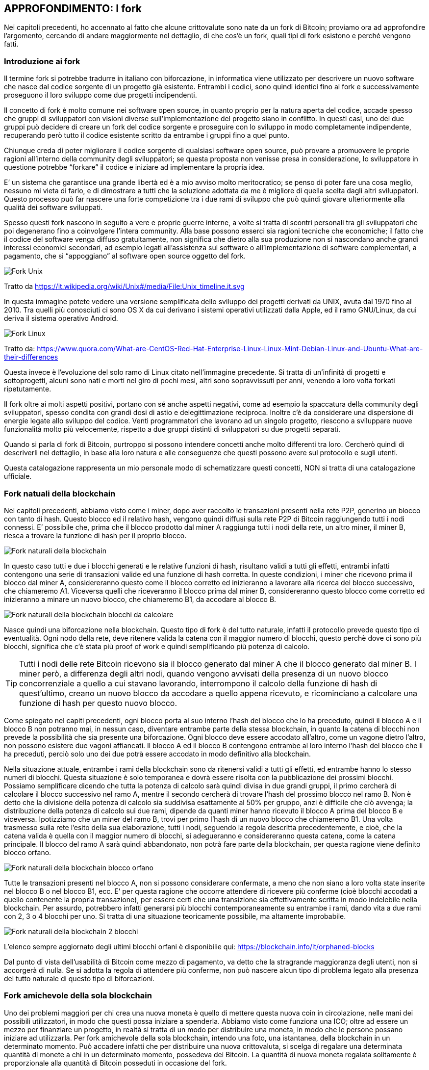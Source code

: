ifdef::env-github[]
:tip-caption: :bulb:
:note-caption: :information_source:
:important-caption: :heavy_exclamation_mark:
:caution-caption: :fire:
:warning-caption: :warning:
endif::[]

ifdef::env-github[]
:imagesdir: /
endif::[]

== APPROFONDIMENTO: I fork
Nei capitoli precedenti, ho accennato al fatto che alcune crittovalute sono nate da un fork di Bitcoin; proviamo ora ad approfondire l’argomento, cercando di andare maggiormente nel dettaglio, di che cos’è un fork, quali tipi di fork esistono e perché vengono fatti.

=== Introduzione ai fork
Il termine fork si potrebbe tradurre in italiano con biforcazione, in informatica viene utilizzato per descrivere un nuovo software che nasce dal codice sorgente di un progetto già esistente. Entrambi i codici, sono quindi identici fino al fork e successivamente proseguono il loro sviluppo come due progetti indipendenti. 

Il concetto di fork è molto comune nei software open source, in quanto proprio per la natura aperta del codice, accade spesso che gruppi di sviluppatori con visioni diverse sull’implementazione del progetto siano in conflitto. In questi casi, uno dei due gruppi può decidere di creare un fork del codice sorgente e proseguire con lo sviluppo in modo completamente indipendente, recuperando però tutto il codice esistente scritto da entrambe i gruppi fino a quel punto.

Chiunque creda di poter migliorare il codice sorgente di qualsiasi software open source, può provare a promuovere le proprie ragioni all’interno della community degli sviluppatori; se questa proposta non venisse presa in considerazione, lo sviluppatore in questione potrebbe “forkare” il codice e iniziare ad implementare la propria idea.

E’ un sistema che garantisce una grande libertà ed è a mio avviso molto meritocratico; se penso di poter fare una cosa meglio, nessuno mi vieta di farlo, e di dimostrare a tutti che la soluzione adottata da me è migliore di quella scelta dagli altri sviluppatori. Questo processo può far nascere una forte competizione tra i due rami di sviluppo che può quindi giovare ulteriormente alla qualità dei software sviluppati.

Spesso questi fork nascono in seguito a vere e proprie guerre interne, a volte si tratta di scontri personali tra gli sviluppatori che poi degenerano fino a coinvolgere l’intera community. Alla base possono esserci sia ragioni tecniche che economiche; il fatto che il codice del software venga diffuso gratuitamente, non significa che dietro alla sua produzione non si nascondano anche grandi interessi economici secondari, ad esempio legati all’assistenza sul software o all’implementazione di software complementari, a pagamento, che si “appoggiano” al software open source oggetto del fork. 

[.text-center]
image:images/fork_unix.png[Fork Unix]
[.text-center]
Tratto da https://it.wikipedia.org/wiki/Unix#/media/File:Unix_timeline.it.svg

In questa immagine potete vedere una versione semplificata dello sviluppo dei progetti derivati da UNIX, avuta dal 1970 fino al 2010. Tra quelli più conosciuti ci sono OS X da cui derivano i sistemi operativi utilizzati dalla Apple, ed il ramo GNU/Linux, da cui deriva il sistema operativo Android.

[.text-center]
image:images/fork_linux.png[Fork Linux]
[.text-center]
Tratto da: https://www.quora.com/What-are-CentOS-Red-Hat-Enterprise-Linux-Linux-Mint-Debian-Linux-and-Ubuntu-What-are-their-differences

Questa invece è l’evoluzione del solo ramo di Linux citato nell’immagine precedente. Si tratta di un’infinità di progetti e sottoprogetti, alcuni sono nati e morti nel giro di pochi mesi, altri sono sopravvissuti per anni, venendo a loro volta forkati ripetutamente.

Il fork oltre ai molti aspetti positivi, portano con sé anche aspetti negativi, come ad esempio la spaccatura della community degli sviluppatori, spesso condita con grandi dosi di astio e delegittimazione reciproca. Inoltre c’è da considerare una dispersione di energie legate allo sviluppo del codice. Venti programmatori che lavorano ad un singolo progetto, riescono a sviluppare nuove funzionalità molto più velocemente, rispetto a due gruppi distinti di sviluppatori su due progetti separati.

Quando si parla di fork di Bitcoin, purtroppo si possono intendere concetti anche molto differenti tra loro.
Cercherò quindi di descriverli nel dettaglio, in base alla loro natura e alle conseguenze che questi possono avere sul protocollo e sugli utenti.

Questa catalogazione rappresenta un mio personale modo di schematizzare questi concetti, NON si tratta di una catalogazione ufficiale.

=== Fork natuali della blockchain
Nel capitoli precedenti, abbiamo visto come i miner, dopo aver raccolto le transazioni presenti nella rete P2P, generino un blocco con tanto di hash. Questo blocco ed il relativo hash, vengono quindi diffusi sulla rete P2P di Bitcoin raggiungendo tutti i nodi connessi.
E’ possibile che, prima che il blocco prodotto dal miner A raggiunga tutti i nodi della rete, un altro miner, il miner B, riesca a trovare la funzione di hash per il proprio blocco.

[.text-center]
image:images/rete_2_blocchi_simultanei.png[Fork naturali della blockchain]

In questo caso tutti e due i blocchi generati e le relative funzioni di hash, risultano validi a tutti gli effetti, entrambi infatti contengono una serie di transazioni valide ed una funzione di hash corretta.
In queste condizioni, i miner che ricevono prima il blocco dal miner A, considereranno questo come il blocco corretto ed inizieranno a lavorare alla ricerca del blocco successivo, che chiameremo A1. Viceversa quelli che riceveranno il blocco prima dal miner B, considereranno questo blocco come corretto ed inizieranno a minare un nuovo blocco, che chiameremo B1, da accodare al blocco B.

[.text-center]
image:images/blockchain_2_blocchi_da_calcolare.png[Fork naturali della blockchain blocchi da calcolare]

Nasce quindi una biforcazione nella blockchain.
Questo tipo di fork è del tutto naturale, infatti il protocollo prevede questo tipo di eventualità. Ogni nodo della rete, deve ritenere valida la catena con il maggior numero di blocchi, questo perchè dove ci sono più blocchi, significa che c’è stata più proof of work e quindi semplificando più potenza di calcolo. 

TIP: Tutti i nodi delle rete Bitcoin ricevono sia il blocco generato dal miner A che il blocco generato dal miner B. I miner però, a differenza degli altri nodi, quando vengono avvisati della presenza di un nuovo blocco concorrenziale a quello a cui stavano lavorando, interrompono il calcolo della funzione di hash di quest’ultimo, creano un nuovo blocco da accodare a quello appena ricevuto, e ricominciano a calcolare una funzione di hash per questo nuovo blocco.

Come spiegato nel capiti precedenti, ogni blocco porta al suo interno l’hash del blocco che lo ha preceduto, quindi il blocco A e il blocco B non potranno mai, in nessun caso, diventare entrambe parte della stessa blockchain, in quanto la catena di blocchi non prevede la possibilità che sia presente una biforcazione. Ogni blocco deve essere accodato all’altro, come un vagone dietro l’altro, non possono esistere due vagoni affiancati. Il blocco A ed il blocco B contengono entrambe al loro interno l’hash del blocco che li ha preceduti, perciò solo uno dei due potrà essere accodato in modo definitivo alla blockchain.

Nella situazione attuale, entrambe i rami della blockchain sono da ritenersi validi a tutti gli effetti, ed entrambe hanno lo stesso numeri di blocchi. Questa situazione è solo temporanea e dovrà essere risolta con la pubblicazione dei prossimi blocchi. 
Possiamo semplificare dicendo che tutta la potenza di calcolo sarà quindi divisa in due grandi gruppi, il primo cercherà di calcolare il blocco successivo nel ramo A, mentre il secondo cercherà di trovare l’hash del prossimo blocco nel ramo B. Non è detto che la divisione della potenza di calcolo sia suddivisa esattamente al 50% per gruppo, anzi è difficile che ciò avvenga; la distribuzione della potenza di calcolo sui due rami, dipende da quanti miner hanno ricevuto il blocco A prima del blocco B e viceversa.
Ipotizziamo che un miner del ramo B, trovi per primo l’hash di un nuovo blocco che chiameremo B1. Una volta trasmesso sulla rete l’esito della sua elaborazione, tutti i nodi, seguendo la regola descritta precedentemente, e cioè, che la catena valida è quella con il maggior numero di blocchi, si adegueranno e considereranno questa catena, come la catena principale. Il blocco del ramo A sarà quindi abbandonato, non potrà fare parte della blockchain, per questa ragione viene definito blocco orfano.

[.text-center]
image:images/blockchain_blocchi_orfani.png[Fork naturali della blockchain blocco orfano]

Tutte le transazioni presenti nel blocco A, non si possono considerare confermate, a meno che non siano a loro volta state inserite nel blocco B o nel blocco B1, ecc. E’ per questa ragione che occorre attendere di ricevere più conferme (cioè blocchi accodati a quello contenente la propria transazione), per essere certi che una transizione sia effettivamente scritta in modo indelebile nella blockchain. Per assurdo, potrebbero infatti generarsi più blocchi contemporaneamente su entrambe i rami, dando vita a due rami con 2, 3 o 4 blocchi per uno. Si tratta di una situazione teoricamente possibile, ma altamente improbabile. 

[.text-center]
image:images/blockchain_2_blocchi.png[Fork naturali della blockchain 2 blocchi]

L’elenco sempre aggiornato degli ultimi blocchi orfani è disponibilie qui: https://blockchain.info/it/orphaned-blocks

Dal punto di vista dell’usabilità di Bitcoin come mezzo di pagamento, va detto che la stragrande maggioranza degli utenti, non si accorgerà di nulla. Se si adotta la regola di attendere più conferme, non può nascere alcun tipo di problema legato alla presenza del tutto naturale di questo tipo di biforcazioni.


=== Fork amichevole della sola blockchain
Uno dei problemi maggiori per chi crea una nuova moneta è quello di mettere questa nuova coin in circolazione, nelle mani dei possibili utilizzatori, in modo che questi possa iniziare a spenderla. Abbiamo visto come funziona una ICO; oltre ad essere un mezzo per finanziare un progetto, in realtà si tratta di un modo per distribuire una moneta, in modo che le persone possano iniziare ad utilizzarla.
Per fork amichevole della sola blockchain, intendo una foto, una istantanea, della blockchain in un determinato momento. Può accadere infatti che per distribuire una nuova crittovaluta, si scelga di regalare una determinata quantità di monete a chi in un determinato momento, possedeva dei Bitcoin. La quantità di nuova moneta regalata solitamente è proporzionale alla quantità di Bitcoin posseduti in occasione del fork.

TIP: Spesso si indica una data ed un’ora per indicare quando ci sarà un fork, in realtà è più corretto ragionare in termini di numero di blocco, infatti quando viene annunciato un fork, si indica sempre il numero del blocco di riferimento. Solitamente, adottando la regola dei 10 minuti per blocco, si riesce ad avere una stima di massima della data e dell’ora, ma questa ipotetica data e ora può anticipare se i blocchi vengono estratti più velocemente o posticipare se vengono estratti più lentamente.

Questa strategia ha due grandi vantaggi:

- diffondere la moneta; una coin che nessuno ha, non può essere utilizzata

- farsi pubblicità; se regalo monete a chi già è in possesso di Bitcoin, faccio parlare di me, nei forum e nelle chat si parlerà della nuova moneta, di come ottenerla, ecc.

Una strategia simile è stata adotta ad esempio da ByteBall, che ha deciso di regalare la propria coin a tutti gli utenti che erano in possesso di Bitcoin fino ad un determinato blocco. Come vedremo in seguito, solitamente il fork della blockchain si accompagna con il fork del codice sorgente di Bitcoin.

Questo tipo di fork non presenta alcun rischio per l’utente, anzi, può essere un’opportunità per ricevere monete alternative a Bitcoin gratuitamente a patto che siate stati in possesso di Bitcoin prima del blocco indicato. Solitamente queste nuove monete hanno un valore iniziale quasi nullo.

WARNING: Nel caso in cui si decidesse di rivendicare queste nuove monete, procedere con la massima cautela, in quanto vi verrà richiesto di inserire la vostra chiave privata in un ipotetico nuovo wallet. Questa operazione è ovviamente ad altissimo rischio. Al fondo di questo capitolo trovate un paragrafo che vi illustra come comportarvi in questi casi, in modo da agire nella massima sicurezza, e non cadere vittime di truffe architettate ad arte per rubare la vostra chiave privata.

=== Fork amichevole del solo codice sorgente
Quando il codice sorgente di Bitcoin viene “forkato”, teoricamente il nuovo software dovrebbe partire da un nuovo Genesis Block. In questa situazione però nessuno possiede alcuna moneta, e queste verranno distribuite esclusivamente ai miner, blocco dopo blocco, man mano che questi verranno minati, secondo i parametri stabiliti dal protocollo, proprio come è successo con la nascita di Bitcoin. Nel Genesis Block, infatti non sono presenti Bitcoin, i primi 50 furono creati dal miner che minò il primo blocco, che fatalmente non conteneva alcuna transazione. 
 
Diffondere la moneta è un’operazione complessa, solitamente vengono fatte delle ICO (vedi capitoli precedenti); il fork della blockchain a mio avviso resta un sistema semplice e veloce per distribuirla e farsi conoscere. Per queste ragioni il fork del codice solitamente si accompagna con il fork della blockchain.

La nascita di Litecoin è avvenuta con un fork del solo codice sorgente, partendo da zero con un nuovo Genesis Block. In questi casi l’utente Bitcoin non corre alcun rischio, in quanto non esiste alcun tipo di correlazione tra i Bitcoin in suo possesso e la nuova moneta creata in seguito al fork.

=== Fork amichevole della blockchain e del codice sorgente
Questo è il caso più comune, si tratta del tipo di fork che ha fatto nascere Bitcoin Cash e Bitcoin Gold.
In questi casi, i promotori delle nuove monete, hanno copiato e modificato il codice sorgente di Bitcoin ed hanno regalato la loro moneta a chi possedeva Bitcoin prima del blocco indicato per la nascita del fork.

[.text-center]
image:images/fork_blockchain_amichevole.png[Fork amichevole della blockchain e del codice sorgente]

Chiunque possiede delle coin nella blockchain fino al blocco 4 compreso, continuerà a disporre delle sue monete presenti nella blockchain originale, ed in più avrà delle nuove monete sulla blockchain della nuova crittovaluta, che si baserà su una blockchain composta dai blocchi dall’1 al 4 (identici a quelli della blockchain da cui è stata “forkata”) seguiti dei blocchi completamente indipendenti.

In occasione, ad esempio, del fork di Bitcoin Cash, tutti quelli che avevano una determinata quantità di Bitcoin, si sono ritrovati la medesima quantità di Bitcoin Cash, in modo completamente gratuito. 

TIP: Il valore della nuova coin, è stabilito dalla domanda e dall’offerta, quindi non ha nulla a che fare con il valore della coin da cui viene “forkata”. Ipotizziamo quindi di “forkare” Bitcoin con un progetto di fondo strampalato, probabilmente nessuno acquisterà la nuova moneta. Se molti di quelli che la possiedono decidono di venderla, il prezzo crollerà. Se per assurdo, non ci fosse nessuno disposto ad acquistarla, la moneta varrà 0. 

Ho usato il temine amichevole, per differenziare questi fork da quello ostile, che vedremo nel paragrafo successivo. In realtà, come abbiamo visto nell’introduzione di questo capitolo, la nascita di un fork, non è mai un processo amichevole, anzi è una vera e propria battaglia a volte con strascichi legali.
Questi tipi di fork però, creano CHIARAMENTE un nuovo progetto, una nuova entità separata da quella precedente, cambiando nome, cambiando loghi, sito di riferimento, repository del software, si appoggiano su una nuova rete P2P indipendente, ecc. 

=== Fork ostili della blockchain e del codice sorgente
I fork ostili della blockchain e del codice sorgente, sono i tipi di fork più pericolosi per l’utente e vanno seguiti con molta attenzione da parte di chiunque abbia dei Bitcoin. Si tratta di eventi rari, ma che possono avere conseguenze gravi sia sull’andamento del prezzo sia sulla funzionalità di tutta l’infrastruttura.
Capire il contesto in cui nasce e si sviluppa questo tipo di fork è fondamentale per sapere come muoversi. Se avete investito in Bitcoin dovete necessariamente seguire gli sviluppi di questi avvenimenti con la massima attenzione; se nei casi elencati precedentemente, l’utente non corre rischi, in questo caso specifico, bisogna porre la massima attenzione.

Il fork Segwit2x, doveva essere di questo tipo, era previsto per il 16/11/2017 (blocco numero 494784), ma venne poi abbandonato dai suoi stessi promotori due giorni prima, con un messaggio su una mailing list. Su questi specifici avvenimenti, ci sarà uno specifico approfondimento nelle pagine successive.

Ho adottato il termine ostile perché mentre per gli altri fork, la separazione tra il nuovo ed il vecchio progetto è ben chiara, in questo caso invece abbiamo una situazione ambigua, dove la nascente blockchain punta a diventare lei Bitcoin, a discapito dell’altra. 

Cercherò di descrivere gli ipotetici scenari tecnico/pratici che potrebbero nascere in seguito a questo tipo di fork, si tratta però di ipotesi, in quanto ci sono moltissimi fattori in gioco ed è impossibile stabilire a priori cosa accadrà in questo tipo di situazioni. 

IMPORTANT: La parte che segue è un puro esercizio di fantasia utilizzato per spiegare come potrebbe avvenire in pratica, un fork ostile. I fatti che seguono non si riferiscono in alcun modo ai fatti accaduti a Novembre 2017, su cui ci sarà un futuro approfondimento specifico.

Ipotizziamo di essere un gruppo di sviluppatori e di voler creare un fork ostile di Bitcoin. 

Creiamo una copia dei sorgenti di Bitcoin ed iniziamo a lavorarci, in modo da applicare le nostre modifiche al protocollo con l’intenzione di migliorarlo (a nostro giudizio).

Sempre a titolo di mero esempio, decidiamo che la grande differenza che vogliamo apportare rispetto alla versione originale di Bitcoin, è quella di incrementare la dimensione del blocco a 30 MB, anziché 1 MB.

Dopo aver modificato il codice sorgente, dobbiamo distribuire questo software tra i nodi della rete, e qui nasce la prima grande incognita, quanti nodi decideranno di migrare dal vecchio al nuovo software? 
Ipotizziamo che le nostre idee risultano appoggiate dal 10% dei nodi, che quindi installeranno il nuovo software abbandonano la rete P2P di Bitcoin Legacy (quello che esisteva prima del fork), migrando verso il nostro nuovo Bitcoin, che per praticità chiameremo Bitcoin New.
A questo punto abbiamo dalla nostra parte, una rete P2P distribuita indipendente, molto più piccola di quella del legacy,ma comunque funzionante e sufficientemente distribuita; ci serve però la potenza di calcolo dei miner, per garantire la sicurezza delle transazioni, ed è proprio qui che si gioca la grande partita: riusciremo a convincere i miner a minare i nostri blocchi anzichè quelli di Bitcoin Legacy? 

Ipotizziamo che i miner si dividano al 50% tra i due progetti, il Bitcoin New può quindi partire, abbiamo i nodi P2P, abbiamo i miner, non ci resta che attendere che vengano minati i primi blocchi ed il gioco è fatto.

Cosa succede intanto sulla blockchain di Bitcoin Legacy? Dalla rete P2P sono spariti il 10% dei nodi, non è una buona notizia, ma possiamo definirlo tranquillamente come un fatto ininfluente, proprio per via della sua natura distribuita. Viceversa, l’abbandono del 50% dei miner, ha creato un ritardo importante nella generazione dei blocchi, che non verranno più generatio ogni 10 minuti, ma potremmo ipotizzare che il tempo raddoppi, raggiungendo una media di 20 minuti tra un blocco e l’altro. Questo rallentamento durerebbe fino al retarget della difficoltà, che come abbiamo visto, avviene ogni 2016 blocchi, cioè due settimane se i blocchi vengono estratti ogni 10 minuti, che però potrebbero diventare 4 o più nel caso in cui ci fosse un rallentamento nella generazione dei nuovi blocchi. Inoltre c’è da considerare il fatto che potrebbe non bastare un retargert, ma potrebbero volercene più di uno, per riuscire a tornare ad una produzione di blocchi ogni 10 minuti. 

Questo causerebbe quindi una grande disparità di performance tra le due blockchain. La Legacy si troverebbe rallentata, congestionata, con un incremento delle fee, mentre la New, probabilmente genererebbe blocchi in modo molto più rapido di 10 minuti, garantendo, quanto meno in una prima fase, conferme molto rapide e fee bassissime.

Questa situazione potrebbe in realtà tradursi in una sorta di pareggio, che porterebbe alla nascita di due blockchain diverse e di due monete diverse entrambe valide e funzionanti.

Ma cosa succederebbe se anziché avere una divisione al 50% dell’hashpower, la percentuale fosse 80% per il New e 20% per il Legacy? La catena del Legacy diventerebbe inutilizzabile per mesi, rallentando ulteriormente, accumulando sempre più transazioni inevase e vedendo quindi schizzare alle stelle le fee. Gli utenti sarebbero disposti a spendere di più per vedere le proprie transazioni approvate, prima di quelle degli altri, come accaduto ad esempio a Dicembre 2017.
Inoltre, se i miner fossero uniti e coesi, potrebbero portare un attacco nei confronti della blockchain Legacy, andando a riscrivere gli ultimi blocchi, distruggendo quindi la base su cui si basa Bitcoin, cioè l’immutabilità della blockchain, e di conseguenza la fiducia degli utenti in questa moneta.

A questo punto cosa faranno gli utenti? Sono loro il vero ago della bilancia; se decidessero di fuggire verso Bitcoin New, per via delle fee più basse e conferme più rapide, il Bitcoin Legacy sarebbe destinato ad essere abbandonato. 

E cosa succederebbe al prezzo? Probabilmente nessuno acquisterebbe più Bitcoin Legacy, proprio per via dell’inutilizzabilità. Viceversa, molti migrerebbero al Bitcoin New, in ogni caso si tratterebbe di un terremoto non indifferente per il prezzo.

Questo chiaramente è solo uno dei possibili scenari e delle relative conseguenze che potrebbe creare la nascita di un fork ostile, il tutto dipende sostanzialmente da tre gruppi di figure: i nodi della rete, i miner e gli utenti. 

I nodi sono probabilmente quelli che hanno un peso minore, più sono meglio è sia chiaro, altrimenti la rete P2P distribuita diventa più fragile agli attacchi informatici diretti verso l’infrastruttura. 

I miner hanno un peso molto importante, in quanto se operano in modo coeso possono sostanzialmente decidere in autonomia il futuro di Bitcoin. Per questa e per altre ragioni, è fondamentale che non si creino dei gruppi di potere, dove pochi grandi miner, possano decidere le sorti di Bitcoin. Su questo argomento ci sarà un approfondimento specifico.

Gli utenti sono quelli che hanno la parola finale, a mio avviso, in quanto i loro comportamenti influiscono direttamente sul prezzo, sono loro che creano domanda e offerta, sono loro che decidono chi vive o chi muore. Va anche detto che, in presenza di due catene, una inefficiente e cara (in quanto abbandonata dai miner), mentre l’altra veloce ed economica (in quanto sostenuta dai miner), potrebbero farsi pochi scrupoli e seguire la mera convenienza.

Personalmente credo che i miner siano la figura di maggior peso, soprattutto se operano uniti, magari verso un obiettivo che li accomuna come ad esempio il maggior profitto. Si potrebbe quindi ipotizzare che un cartello di miner, potrebbe sovvenzionare un team di sviluppo, al fine di realizzare un fork di Bitcoin, che preveda delle modifiche al protocollo in modo da garantire loro maggiori profitti.

Questo è uno scenario di “fanta-critto-politica”, qualcosa di simile però si stava per concretizzare a metà Novembre 2017 quando oltre l’80% dei miner si dichiarava favorevole al passaggio a Segwit2x. Non è quindi una cosa così improbabile o impossibile, ed è per questo che la concentrazione dell’hashpower in pochi grandi soggetti può essere molto pericolosa per il futuro di Bitcoin.

=== Sicurezza e gestione delle chiavi private in occasione di un fork
Abbiamo visto come un fork della blockchain, possa essere un ottimo strumento per diffondere una nuova moneta regalandola a chi già possiede Bitcoin. 
Si sono registrati, anche in questo caso, diversi tentativi di truffa, che fanno leva sull’avidità delle persone e sul fatto che sia possibile ottenere nuove monete gratuitamente. 
Il trucco è abbastanza semplice, si annuncia un fork di Bitcoin o di un’altra crittovaluta, si mette su un sito, si fa un po’ di spam nei forum e nelle chat Telegram, dando una parvenza di serietà dietro ad un progetto che di fatto non esiste, o se esiste è anch’esso fittizio. Pochi giorni dopo al fork, si annuncia che per gestire la nuova crittovaluta, occorre ovviamente scaricare il nuovo wallet, oppure eseguire una procedura online per rivendicare le vostre nuove coin. La gente, ingolosita dall’idea di ottenere nuove monete gratis, fornisce la propria chiave privata. A questo punto i truffatori la sfruttano non per rivendicare le nuove coin, ma per prendere possesso dei Bitcoin sulla blockchain originale. Il malcapitato non solo non riceverà le nuove coin, ma perderà irrimediabilmente anche tutti i Bitcoin che aveva sul proprio address.

Per ovviare a questo problema, basta usare la testa, muovendosi con calma e con le dovute cautele. Per evitare di mettere a rischio i propri fondi da questo tipo di truffa, basta spostare i Bitcoin su un altro address PRIMA di provare a rivendicare la nuova coin. In questo caso andremo ad inserire la nostra chiave privata relativa ad un indirizzo che prima del fork, effettivamente possedeva 10 BTC, ma che oggi ha 0 BTC. In questo caso, se il progetto è in realtà una truffa, queste persone riusciranno effettivamente ad accedere al nostro “conto” ma non ci troveranno più nulla sopra. In questo caso dimenticate per sempre il vecchio conto e non utilizzatelo mai più, perché potrebbe risultare compromesso irrimediabilmente. 

[.text-center]
image:images/sicurezza_fork1.png[Sicurezza e gestione chiavi private dopo un fork]

Prima del fork, nel blocco 3, avevamo depositato su un nostro indirizzo gestito dalla chiave privata A, 10 Bitcoin. Dopo il fork, trasferiamo tutti i nostri Bitcoin sull’indirizzo gestito dalla chiave privata B. A questo punto abbiamo messo al sicuro i nostri fondi, e possiamo tranquillamente utilizzare la nostra chiave privata A per tentare di ottenere le nuove coin presenti sulla blockchain della nuova moneta. Questa blockchain, infatti non contiene la transazione presente nel blocco 5, né quelle nei blocchi successivi, in quanto il fork è avvenuto al blocco 4. Tutte le transazioni avvenute successivamente al fork, riguardano esclusivamente la blockchain originale.

Non abbiate fretta di agire. Se il fork è già avvenuto, avete tutto il tempo per provare a rivendicare le monete. Non fatevi prendere dalla smania, ragionate con calma a cosa state facendo, passo dopo passo.

Se vi chiedono una chiave privata, assicuratevi che su questa NON ci siano altri fondi e che nessuno continui ad usare quell’indirizzo per inviarvi del denaro. Se ad esempio avete pubblicato questo address su un libro per ricevere donazioni, non potete abbandonarlo. Se avete questo tipo di problema, e non potete smettere di utilizzare il vostro address, potete comunque muovervi PRIMA che il fork abbia luogo, creando un nuovo address d’appoggio temporaneo per i vostri Bitcoin, attendere quindi che il fork abbia luogo, e trasferire nuovamente i fondi sul conto originale, dove magari nel frattempo sono arrivati altri pagamenti. A questo punto avrete una chiave privata “B”, relativa al conto d’appoggio, su cui NON sono presenti Bitcoin nella blockchain originale, e che potete utilizzare tranquillamente per rivendicare la nuova crittovaluta, senza mettere a rischio i vostri soldi.

[.text-center]
image:images/sicurezza_fork2.png[Sicurezza e gestione chiavi private prima di un fork]

Se il libro o questo approfondimento ti sono stati utili, valuta la possibilità di sostenere questo progetto donando un euro in Bitcoin. Nella prefazione del libro e nella quarta di copertina (l'ultima pagina), è presente l'indirizzo Bitcoin al quale inviare la donazione. 
In questo modo sarò più incentivato a scrivere utleriori approfondimenti. 
